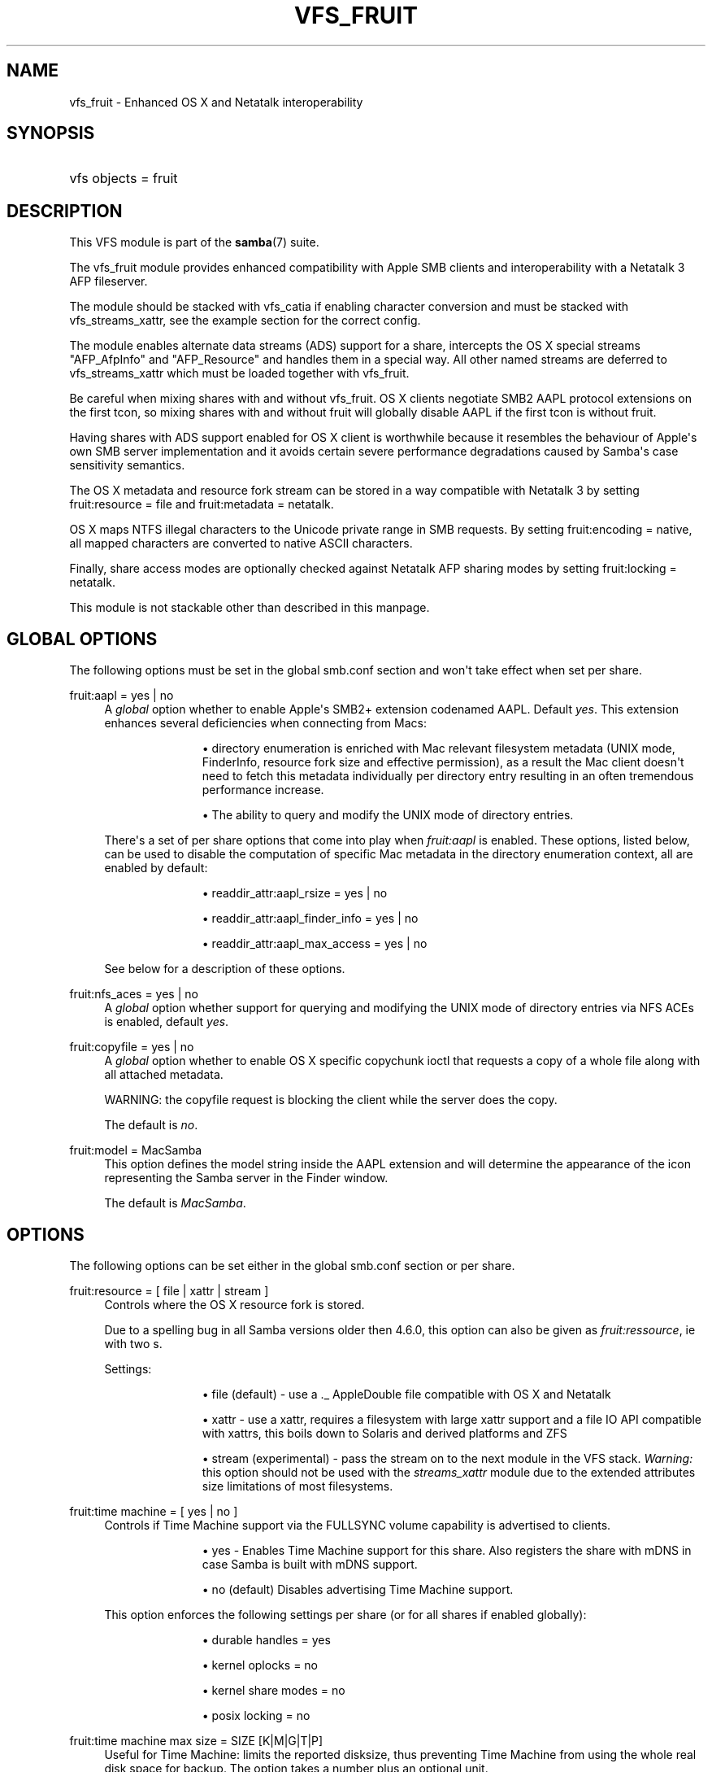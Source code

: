 '\" t
.\"     Title: vfs_fruit
.\"    Author: [see the "AUTHOR" section]
.\" Generator: DocBook XSL Stylesheets vsnapshot <http://docbook.sf.net/>
.\"      Date: 12/16/2020
.\"    Manual: System Administration tools
.\"    Source: Samba 4.13.3-git.181.fc4672a5b81SUSE-oS15.5-x86_64
.\"  Language: English
.\"
.TH "VFS_FRUIT" "8" "12/16/2020" "Samba 4\&.13\&.3\-git\&.181\&." "System Administration tools"
.\" -----------------------------------------------------------------
.\" * Define some portability stuff
.\" -----------------------------------------------------------------
.\" ~~~~~~~~~~~~~~~~~~~~~~~~~~~~~~~~~~~~~~~~~~~~~~~~~~~~~~~~~~~~~~~~~
.\" http://bugs.debian.org/507673
.\" http://lists.gnu.org/archive/html/groff/2009-02/msg00013.html
.\" ~~~~~~~~~~~~~~~~~~~~~~~~~~~~~~~~~~~~~~~~~~~~~~~~~~~~~~~~~~~~~~~~~
.ie \n(.g .ds Aq \(aq
.el       .ds Aq '
.\" -----------------------------------------------------------------
.\" * set default formatting
.\" -----------------------------------------------------------------
.\" disable hyphenation
.nh
.\" disable justification (adjust text to left margin only)
.ad l
.\" -----------------------------------------------------------------
.\" * MAIN CONTENT STARTS HERE *
.\" -----------------------------------------------------------------
.SH "NAME"
vfs_fruit \- Enhanced OS X and Netatalk interoperability
.SH "SYNOPSIS"
.HP \w'\ 'u
vfs objects = fruit
.SH "DESCRIPTION"
.PP
This VFS module is part of the
\fBsamba\fR(7)
suite\&.
.PP
The
vfs_fruit
module provides enhanced compatibility with Apple SMB clients and interoperability with a Netatalk 3 AFP fileserver\&.
.PP
The module should be stacked with
vfs_catia
if enabling character conversion and must be stacked with
vfs_streams_xattr, see the example section for the correct config\&.
.PP
The module enables alternate data streams (ADS) support for a share, intercepts the OS X special streams "AFP_AfpInfo" and "AFP_Resource" and handles them in a special way\&. All other named streams are deferred to
vfs_streams_xattr
which must be loaded together with
vfs_fruit\&.
.PP
Be careful when mixing shares with and without vfs_fruit\&. OS X clients negotiate SMB2 AAPL protocol extensions on the first tcon, so mixing shares with and without fruit will globally disable AAPL if the first tcon is without fruit\&.
.PP
Having shares with ADS support enabled for OS X client is worthwhile because it resembles the behaviour of Apple\*(Aqs own SMB server implementation and it avoids certain severe performance degradations caused by Samba\*(Aqs case sensitivity semantics\&.
.PP
The OS X metadata and resource fork stream can be stored in a way compatible with Netatalk 3 by setting
fruit:resource = file
and
fruit:metadata = netatalk\&.
.PP
OS X maps NTFS illegal characters to the Unicode private range in SMB requests\&. By setting
fruit:encoding = native, all mapped characters are converted to native ASCII characters\&.
.PP
Finally, share access modes are optionally checked against Netatalk AFP sharing modes by setting
fruit:locking = netatalk\&.
.PP
This module is not stackable other than described in this manpage\&.
.SH "GLOBAL OPTIONS"
.PP
The following options must be set in the global smb\&.conf section and won\*(Aqt take effect when set per share\&.
.PP
fruit:aapl = yes | no
.RS 4
A
\fIglobal\fR
option whether to enable Apple\*(Aqs SMB2+ extension codenamed AAPL\&. Default
\fIyes\fR\&. This extension enhances several deficiencies when connecting from Macs:
.RS
.sp
.RS 4
.ie n \{\
\h'-04'\(bu\h'+03'\c
.\}
.el \{\
.sp -1
.IP \(bu 2.3
.\}
directory enumeration is enriched with Mac relevant filesystem metadata (UNIX mode, FinderInfo, resource fork size and effective permission), as a result the Mac client doesn\*(Aqt need to fetch this metadata individually per directory entry resulting in an often tremendous performance increase\&.
.RE
.sp
.RS 4
.ie n \{\
\h'-04'\(bu\h'+03'\c
.\}
.el \{\
.sp -1
.IP \(bu 2.3
.\}
The ability to query and modify the UNIX mode of directory entries\&.
.RE
.sp
.RE
There\*(Aqs a set of per share options that come into play when
\fIfruit:aapl\fR
is enabled\&. These options, listed below, can be used to disable the computation of specific Mac metadata in the directory enumeration context, all are enabled by default:
.RS
.sp
.RS 4
.ie n \{\
\h'-04'\(bu\h'+03'\c
.\}
.el \{\
.sp -1
.IP \(bu 2.3
.\}
readdir_attr:aapl_rsize = yes | no
.RE
.sp
.RS 4
.ie n \{\
\h'-04'\(bu\h'+03'\c
.\}
.el \{\
.sp -1
.IP \(bu 2.3
.\}
readdir_attr:aapl_finder_info = yes | no
.RE
.sp
.RS 4
.ie n \{\
\h'-04'\(bu\h'+03'\c
.\}
.el \{\
.sp -1
.IP \(bu 2.3
.\}
readdir_attr:aapl_max_access = yes | no
.RE
.sp
.RE
See below for a description of these options\&.
.RE
.PP
fruit:nfs_aces = yes | no
.RS 4
A
\fIglobal\fR
option whether support for querying and modifying the UNIX mode of directory entries via NFS ACEs is enabled, default
\fIyes\fR\&.
.RE
.PP
fruit:copyfile = yes | no
.RS 4
A
\fIglobal\fR
option whether to enable OS X specific copychunk ioctl that requests a copy of a whole file along with all attached metadata\&.
.sp
WARNING: the copyfile request is blocking the client while the server does the copy\&.
.sp
The default is
\fIno\fR\&.
.RE
.PP
fruit:model = MacSamba
.RS 4
This option defines the model string inside the AAPL extension and will determine the appearance of the icon representing the Samba server in the Finder window\&.
.sp
The default is
\fIMacSamba\fR\&.
.RE
.SH "OPTIONS"
.PP
The following options can be set either in the global smb\&.conf section or per share\&.
.PP
fruit:resource = [ file | xattr | stream ]
.RS 4
Controls where the OS X resource fork is stored\&.
.sp
Due to a spelling bug in all Samba versions older then 4\&.6\&.0, this option can also be given as
\fIfruit:ressource\fR, ie with two s\&.
.sp
Settings:
.RS
.sp
.RS 4
.ie n \{\
\h'-04'\(bu\h'+03'\c
.\}
.el \{\
.sp -1
.IP \(bu 2.3
.\}
file (default)
\- use a \&._ AppleDouble file compatible with OS X and Netatalk
.RE
.sp
.RS 4
.ie n \{\
\h'-04'\(bu\h'+03'\c
.\}
.el \{\
.sp -1
.IP \(bu 2.3
.\}
xattr
\- use a xattr, requires a filesystem with large xattr support and a file IO API compatible with xattrs, this boils down to Solaris and derived platforms and ZFS
.RE
.sp
.RS 4
.ie n \{\
\h'-04'\(bu\h'+03'\c
.\}
.el \{\
.sp -1
.IP \(bu 2.3
.\}
stream (experimental)
\- pass the stream on to the next module in the VFS stack\&.
\fIWarning: \fR
this option should not be used with the
\fIstreams_xattr\fR
module due to the extended attributes size limitations of most filesystems\&.
.RE
.sp
.RE
.RE
.PP
fruit:time machine = [ yes | no ]
.RS 4
Controls if Time Machine support via the FULLSYNC volume capability is advertised to clients\&.
.RS
.sp
.RS 4
.ie n \{\
\h'-04'\(bu\h'+03'\c
.\}
.el \{\
.sp -1
.IP \(bu 2.3
.\}
yes
\- Enables Time Machine support for this share\&. Also registers the share with mDNS in case Samba is built with mDNS support\&.
.RE
.sp
.RS 4
.ie n \{\
\h'-04'\(bu\h'+03'\c
.\}
.el \{\
.sp -1
.IP \(bu 2.3
.\}
no (default)
Disables advertising Time Machine support\&.
.RE
.sp
.RE
This option enforces the following settings per share (or for all shares if enabled globally):
.RS
.sp
.RS 4
.ie n \{\
\h'-04'\(bu\h'+03'\c
.\}
.el \{\
.sp -1
.IP \(bu 2.3
.\}
durable handles = yes
.RE
.sp
.RS 4
.ie n \{\
\h'-04'\(bu\h'+03'\c
.\}
.el \{\
.sp -1
.IP \(bu 2.3
.\}
kernel oplocks = no
.RE
.sp
.RS 4
.ie n \{\
\h'-04'\(bu\h'+03'\c
.\}
.el \{\
.sp -1
.IP \(bu 2.3
.\}
kernel share modes = no
.RE
.sp
.RS 4
.ie n \{\
\h'-04'\(bu\h'+03'\c
.\}
.el \{\
.sp -1
.IP \(bu 2.3
.\}
posix locking = no
.RE
.sp
.RE
.RE
.PP
fruit:time machine max size = SIZE [K|M|G|T|P]
.RS 4
Useful for Time Machine: limits the reported disksize, thus preventing Time Machine from using the whole real disk space for backup\&. The option takes a number plus an optional unit\&.
.sp
\fIIMPORTANT\fR: This is an approximated calculation that only takes into account the contents of Time Machine sparsebundle images\&. Therefore you
\fIMUST NOT\fR
use this volume to store other content when using this option, because it would NOT be accounted\&.
.sp
The calculation works by reading the band size from the Info\&.plist XML file of the sparsebundle, reading the bands/ directory counting the number of band files, and then multiplying one with the other\&.
.RE
.PP
fruit:metadata = [ stream | netatalk ]
.RS 4
Controls where the OS X metadata stream is stored:
.RS
.sp
.RS 4
.ie n \{\
\h'-04'\(bu\h'+03'\c
.\}
.el \{\
.sp -1
.IP \(bu 2.3
.\}
netatalk (default)
\- use Netatalk compatible xattr
.RE
.sp
.RS 4
.ie n \{\
\h'-04'\(bu\h'+03'\c
.\}
.el \{\
.sp -1
.IP \(bu 2.3
.\}
stream
\- pass the stream on to the next module in the VFS stack
.RE
.sp
.RE
.RE
.PP
fruit:locking = [ netatalk | none ]
.RS 4

.RS
.sp
.RS 4
.ie n \{\
\h'-04'\(bu\h'+03'\c
.\}
.el \{\
.sp -1
.IP \(bu 2.3
.\}
none (default)
\- no cross protocol locking
.RE
.sp
.RS 4
.ie n \{\
\h'-04'\(bu\h'+03'\c
.\}
.el \{\
.sp -1
.IP \(bu 2.3
.\}
netatalk
\- use cross protocol locking with Netatalk
.RE
.sp
.RE
.RE
.PP
fruit:encoding = [ native | private ]
.RS 4
Controls how the set of illegal NTFS ASCII character, commonly used by OS X clients, are stored in the filesystem\&.
.sp
\fIImportant:\fR
this is known to not fully work with
\fIfruit:metadata=stream\fR
or
\fIfruit:resource=stream\fR\&.
.RS
.sp
.RS 4
.ie n \{\
\h'-04'\(bu\h'+03'\c
.\}
.el \{\
.sp -1
.IP \(bu 2.3
.\}
private (default)
\- store characters as encoded by the OS X client: mapped to the Unicode private range
.RE
.sp
.RS 4
.ie n \{\
\h'-04'\(bu\h'+03'\c
.\}
.el \{\
.sp -1
.IP \(bu 2.3
.\}
native
\- store characters with their native ASCII value\&.
\fIImportant\fR: this option requires the use of
\fIvfs_catia\fR
in the VFS module stack as shown in the examples section\&.
.RE
.sp
.RE
.RE
.PP
fruit:veto_appledouble = yes | no
.RS 4
\fINote:\fR
this option only applies when
\fIfruit:resource\fR
is set to
\fIfile\fR
(the default)\&.
.sp
When
\fIfruit:resource\fR
is set to
\fIfile\fR, vfs_fruit may create \&._ AppleDouble files\&. This options controls whether these \&._ AppleDouble files are vetoed which prevents the client from accessing them\&.
.sp
Vetoing \&._ files may break some applications, e\&.g\&. extracting Mac ZIP archives from Mac clients fails, because they contain \&._ files\&.
rsync
will also be unable to sync files beginning with underscores, as the temporary files it uses for these will start with \&._ and so cannot be created\&.
.sp
Setting this option to false will fix this, but the abstraction leak of exposing the internally created \&._ files may have other unknown side effects\&.
.sp
The default is
\fIyes\fR\&.
.RE
.PP
fruit:posix_rename = yes | no
.RS 4
Whether to enable POSIX directory rename behaviour for OS X clients\&. Without this, directories can\*(Aqt be renamed if any client has any file inside it (recursive!) open\&.
.sp
The default is
\fIyes\fR\&.
.RE
.PP
readdir_attr:aapl_rsize = yes | no
.RS 4
Return resource fork size in SMB2 FIND responses\&.
.sp
The default is
\fIyes\fR\&.
.RE
.PP
readdir_attr:aapl_finder_info = yes | no
.RS 4
Return FinderInfo in SMB2 FIND responses\&.
.sp
The default is
\fIyes\fR\&.
.RE
.PP
readdir_attr:aapl_max_access = yes | no
.RS 4
Return the user\*(Aqs effective maximum permissions in SMB2 FIND responses\&. This is an expensive computation, setting this to off pretends the use has maximum effective permissions\&.
.sp
The default is
\fIyes\fR\&.
.RE
.PP
fruit:wipe_intentionally_left_blank_rfork = yes | no
.RS 4
Whether to wipe Resource Fork data that matches the special 286 bytes sized placeholder blob that macOS client create on occasion\&. The blob contains a string
\(lqThis resource fork intentionally left blank\(rq, the remaining bytes being mostly zero\&. There being no one use of this data, it is probably safe to discard it\&. When this option is enabled, this module truncates the Resource Fork stream to 0 bytes\&.
.sp
The default is
\fIno\fR\&.
.RE
.PP
fruit:delete_empty_adfiles = yes | no
.RS 4
Whether to delete empty AppleDouble files\&. Empty means that the resource fork entry in the AppleDouble files is of size 0, or the size is exactly 286 bytes and the content matches a special boilerplate resource fork created my macOS\&.
.sp
The default is
\fIno\fR\&.
.RE
.PP
fruit:zero_file_id = yes | no
.RS 4
Whether to return zero to queries of on\-disk file identifier if the client has negotiated AAPL\&.
.sp
Mac applications and / or the Mac SMB client code expect the on\-disk file identifier to have the semantics of HFS+ Catalog Node Identifier (CNID)\&. Samba provides File\-IDs based on a file\*(Aqs initial creation date if the option
\m[blue]\fBstore dos attributes\fR\m[]
is enabled\&. Returning a file identifier of zero causes the Mac client to stop using and trusting the file id returned from the server\&.
.sp
The default is
\fIyes\fR\&.
.RE
.SH "EXAMPLES"
.sp
.if n \{\
.RS 4
.\}
.nf
        \fI[share]\fR
	\m[blue]\fBvfs objects = catia fruit streams_xattr\fR\m[]
	\m[blue]\fBfruit:resource = file\fR\m[]
	\m[blue]\fBfruit:metadata = netatalk\fR\m[]
	\m[blue]\fBfruit:locking = netatalk\fR\m[]
	\m[blue]\fBfruit:encoding = native\fR\m[]
.fi
.if n \{\
.RE
.\}
.SH "AUTHOR"
.PP
The original Samba software and related utilities were created by Andrew Tridgell\&. Samba is now developed by the Samba Team as an Open Source project similar to the way the Linux kernel is developed\&.
